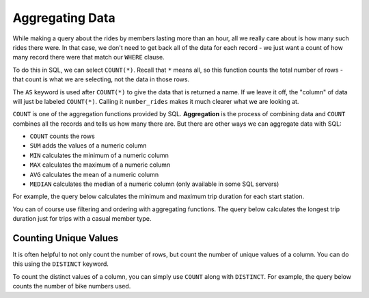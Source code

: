 .. Copyright (C)  Google, Runestone Interactive LLC
   This work is licensed under the Creative Commons Attribution-ShareAlike 4.0
   International License. To view a copy of this license, visit
   http://creativecommons.org/licenses/by-sa/4.0/.


Aggregating Data
================

While making a query about the rides by members lasting more than an hour, all we really
care about is how many such rides there were. In that case, we don't need to get back all of
the data for each record - we just want a count of how many record there were that
match our ``WHERE`` clause. 

.. index::
    pair: SQL; COUNT

To do this in SQL, we can select ``COUNT(*)``. Recall that ``*`` means all, 
so this function counts the total number of rows - that count is what we are selecting,
not the data in those rows.

.. activecode:: bikeshare_count_star
    :language: sql
    :dburl: /_static/bikeshare.db

    SELECT
        COUNT (*) AS number_rides
    FROM
        trip_data

The ``AS`` keyword is used after ``COUNT(*)`` to give the data that is returned a name. If we
leave it off, the "column" of data will just be labeled ``COUNT(*)``. Calling it ``number_rides``
makes it much clearer what we are looking at.

.. activecode:: bikeshare_trips_starting_and_ending_at_31111
   :language: sql
   :dburl: /_static/bikeshare.db

   How many trips started and ended at station 31111?

   Hint: Build your way to the final query. Start by selecting all the data (``*``) for all the
   trips. Then write a ``WHERE`` to only select ones that start from 31111. Then add to the where
   so you are only getting the ones that both start and end at 31111. Finally, instead of selecting
   all of the columns, select just the count of the number of records.
   ~~~~

   ====
   assert 0,0 == 92

``COUNT`` is one of the aggregation functions provided by SQL. **Aggregation** is the process
of combining data and ``COUNT`` combines all the records and tells us how many there are. 
But there are other ways we can aggregate data with SQL:

-   ``COUNT`` counts the rows
-   ``SUM`` adds the values of a numeric column
-   ``MIN`` calculates the minimum of a numeric column
-   ``MAX`` calculates the maximum of a numeric column
-   ``AVG`` calculates the mean of a numeric column
-   ``MEDIAN`` calculates the median of a numeric column (only available in some
    SQL servers)

For example, the query below calculates the minimum and maximum trip duration
for each start station.

.. activecode:: bikeshare_min_and_max_trip_duration_by_start_station
   :language: sql
   :dburl: /_static/bikeshare.db

   SELECT
     MIN(duration) AS minimum_duration,
     MAX(duration) AS maximum_duration
   FROM
     trip_data


.. activecode:: bikeshare_station_with_earliest_start_date
   :language: sql
   :dburl: /_static/bikeshare.db

   Write a query to calculates the mean duration (average) of all trips.
   ~~~~

   ====
   assert 0,0 == 31620


You can of course use filtering and ordering with aggregating functions. The
query below calculates the longest trip duration just for trips with a casual
member type.

.. activecode:: bikeshare_mean_duration_for_casual_member_type
   :language: sql
   :dburl: /_static/bikeshare.db

   SELECT
     MAX(duration)
   FROM
     trip_data
   WHERE
     member_type = 'Casual'


.. activecode:: bikeshare_first_trip_from_station_31111
   :language: sql
   :dburl: /_static/bikeshare.db

   Write a query to get the total duration (sum) of all trips taken on bike W01274.
   ~~~~

   ====
   assert 0,0 == 5009


Counting Unique Values
---------------------------------

It is often helpful to not only count the number of rows, but count the number
of unique values of a column. You can do this using the ``DISTINCT`` keyword.

To count the distinct values of a column, you can simply use ``COUNT`` along
with ``DISTINCT``. For example, the query below counts the number of bike
numbers used.


.. activecode:: bikeshare_count_distinct_bikes
    :language: sql
    :dburl: /_static/bikeshare.db

    SELECT
        COUNT(DISTINCT bike_number) AS n_distinct_bikes
    FROM
        trip_data

.. activecode:: bikeshare_number_of_start_stations
    :language: sql
    :dburl: /_static/bikeshare.db

    Write a query to get the number of unique start locations there are in the table.
    ~~~~

    ====
    assert 0,0 == 140
